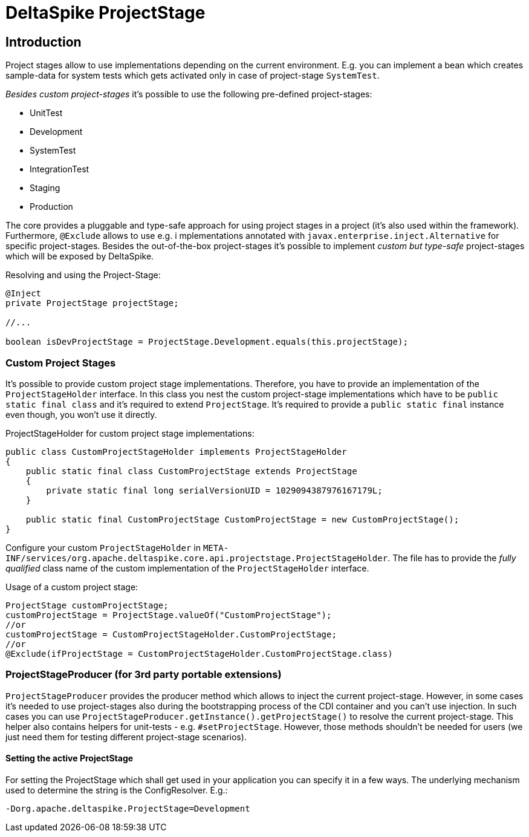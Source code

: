 = DeltaSpike ProjectStage

:Notice: Licensed to the Apache Software Foundation (ASF) under one or more contributor license agreements. See the NOTICE file distributed with this work for additional information regarding copyright ownership. The ASF licenses this file to you under the Apache License, Version 2.0 (the "License"); you may not use this file except in compliance with the License. You may obtain a copy of the License at. http://www.apache.org/licenses/LICENSE-2.0 . Unless required by applicable law or agreed to in writing, software distributed under the License is distributed on an "AS IS" BASIS, WITHOUT WARRANTIES OR  CONDITIONS OF ANY KIND, either express or implied. See the License for the specific language governing permissions and limitations under the License.

:toc:

== Introduction

Project stages allow to use implementations depending on the current
environment. E.g. you can implement a bean which creates sample-data for
system tests which gets activated only in case of project-stage
`SystemTest`.

_Besides custom project-stages_ it's possible to use the following
pre-defined project-stages:

* UnitTest
* Development
* SystemTest
* IntegrationTest
* Staging
* Production

The core provides a pluggable and type-safe approach for using project
stages in a project (it's also used within the framework). Furthermore,
`@Exclude` allows to use e.g. i mplementations annotated with
`javax.enterprise.inject.Alternative` for specific project-stages.
Besides the out-of-the-box project-stages it's possible to implement
_custom but type-safe_ project-stages which will be exposed by
DeltaSpike.

Resolving and using the Project-Stage:

[source,java]
-------------------------------------------------------------------------------
@Inject
private ProjectStage projectStage;

//...

boolean isDevProjectStage = ProjectStage.Development.equals(this.projectStage);
-------------------------------------------------------------------------------


=== Custom Project Stages

It's possible to provide custom project stage implementations.
Therefore, you have to provide an implementation of the
`ProjectStageHolder` interface. In this class you nest the custom
project-stage implementations which have to be
`public static final class` and it's required to extend `ProjectStage`.
It's required to provide a `public static final` instance even though,
you won't use it directly.

ProjectStageHolder for custom project stage implementations:

[source,java]
-----------------------------------------------------------------------------------------
public class CustomProjectStageHolder implements ProjectStageHolder
{
    public static final class CustomProjectStage extends ProjectStage
    {
        private static final long serialVersionUID = 1029094387976167179L;
    }

    public static final CustomProjectStage CustomProjectStage = new CustomProjectStage();
}
-----------------------------------------------------------------------------------------

Configure your custom `ProjectStageHolder` in
`META-INF/services/org.apache.deltaspike.core.api.projectstage.ProjectStageHolder`.
The file has to provide the _fully qualified_ class name of the custom
implementation of the `ProjectStageHolder` interface.

Usage of a custom project stage:

[source,java]
----------------------------------------------------------------------------
ProjectStage customProjectStage;
customProjectStage = ProjectStage.valueOf("CustomProjectStage");
//or
customProjectStage = CustomProjectStageHolder.CustomProjectStage;
//or
@Exclude(ifProjectStage = CustomProjectStageHolder.CustomProjectStage.class)
----------------------------------------------------------------------------


=== ProjectStageProducer (for 3rd party portable extensions)

`ProjectStageProducer` provides the producer method which allows to
inject the current project-stage. However, in some cases it's needed to
use project-stages also during the bootstrapping process of the CDI
container and you can't use injection. In such cases you can use
`ProjectStageProducer.getInstance().getProjectStage()` to resolve the
current project-stage. This helper also contains helpers for unit-tests
- e.g. `#setProjectStage`. However, those methods shouldn't be needed
for users (we just need them for testing different project-stage
scenarios).

==== Setting the active ProjectStage

For setting the ProjectStage which shall get used in your application
you can specify it in a few ways. The underlying mechanism used to
determine the string is the ConfigResolver. E.g.:

------------------------------------------------
-Dorg.apache.deltaspike.ProjectStage=Development
------------------------------------------------
